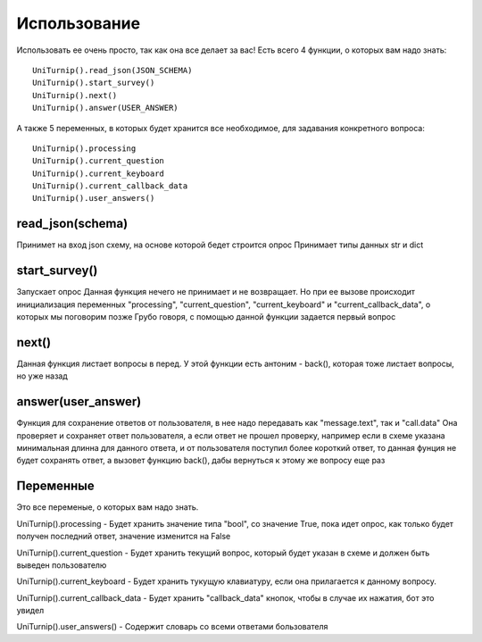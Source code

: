 Использование
=============

Использовать ее очень просто, так как она все делает за вас!
Есть всего 4 функции, о которых вам надо знать::

    UniTurnip().read_json(JSON_SCHEMA)
    UniTurnip().start_survey()
    UniTurnip().next()
    UniTurnip().answer(USER_ANSWER)

А также 5 переменных, в которых будет хранится все необходимое, для задавания конкретного вопроса::

    UniTurnip().processing
    UniTurnip().current_question
    UniTurnip().current_keyboard
    UniTurnip().current_callback_data
    UniTurnip().user_answers()


read_json(schema)
^^^^^^^^^^^^^^^^^

Принимет на вход json схему, на основе которой бедет строится опрос
Принимает типы данных str и dict


start_survey()
^^^^^^^^^^^^^^

Запускает опрос
Данная функция нечего не принимает и не возвращает. Но при ее вызове происходит инициализация переменных "processing", "current_question", "current_keyboard" и "current_callback_data", о которых мы поговорим позже
Грубо говоря, с помощью данной функции задается первый вопрос


next()
^^^^^^

Данная функция листает вопросы в перед.
У этой функции есть антоним - back(), которая тоже листает вопросы, но уже назад


answer(user_answer)
^^^^^^^^^^^^^^^^^^^

Функция для сохранение ответов от пользователя, в нее надо передавать как "message.text", так и "call.data"
Она проверяет и сохраняет ответ пользователя, а если ответ не прошел проверку, например если в схеме указана минимальная длинна для данного ответа, и от пользователя поступил более короткий ответ, то данная фунция не будет сохранять ответ, а вызовет функцию back(), дабы вернуться к этому же вопросу еще раз


Переменные
^^^^^^^^^^

Это все переменые, о которых вам надо знать.

UniTurnip().processing - Будет хранить значение типа "bool", со значение True, пока идет опрос, как только будет получен последний ответ, значение изменится на False

UniTurnip().current_question - Будет хранить текущий вопрос, который будет указан в схеме и должен быть выведен пользователю

UniTurnip().current_keyboard - Будет хранить тукущую клавиатуру, если она прилагается к данному вопросу.

UniTurnip().current_callback_data - Будет хранить "callback_data" кнопок, чтобы в случае их нажатия, бот это увидел

UniTurnip().user_answers() - Содержит словарь со всеми ответами бользователя